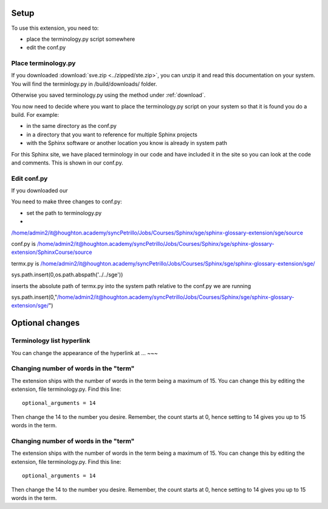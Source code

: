 
.. _setup:

*****************************
Setup
*****************************

To use this extension, you need to:

* place the terminology.py script somewhere
* edit the conf.py 

Place terminology.py
============================

If you downloaded :download:`sve.zip <../zipped/ste.zip>`, you can unzip it and read this documentation on your system. You will find the terminlogy.py in /build/downloads/ folder. 

Otherwise you saved terminology.py using the method under :ref:`download`. 

You now need to decide where you want to place the terminology.py script on your system so that it is found you do a build. For example:

* in the same directory as the conf.py
* in a directory that you want to reference for multiple Sphinx projects
* with the Sphinx software or another location you know is already in system path

For this Sphinx site, we have placed terminology in our code and have included it in the site so you can look at the code and comments. This is shown in our conf.py. 



Edit conf.py
=======================

If you downloaded our

You need to make three changes to conf.py:

* set the path to terminology.py
* 








/home/admin2/it@houghton.academy/syncPetrillo/Jobs/Courses/Sphinx/sge/sphinx-glossary-extension/sge/source


conf.py is /home/admin2/it@houghton.academy/syncPetrillo/Jobs/Courses/Sphinx/sge/sphinx-glossary-extension/SphinxCourse/source

termx.py is /home/admin2/it@houghton.academy/syncPetrillo/Jobs/Courses/Sphinx/sge/sphinx-glossary-extension/sge/

sys.path.insert(0,os.path.abspath('../../sge'))

inserts the absolute path of termx.py into the system path relative to the conf.py we are running


sys.path.insert(0,"/home/admin2/it@houghton.academy/syncPetrillo/Jobs/Courses/Sphinx/sge/sphinx-glossary-extension/sge/")


**********************
Optional changes
**********************

Terminology list hyperlink
======================================

You can change the appearance of the hyperlink at ... ~~~


.. _moreWords:

Changing number of words in the "term"
===========================================

The extension ships with the number of words in the term being a maximum of 15. You can change this by editing the extension, file terminology.py. Find this line::

   optional_arguments = 14

Then change the 14 to the number you desire. Remember, the count starts at 0, hence setting to 14 gives you up to 15 words in the term.



.. _moreWords:

Changing number of words in the "term"
===========================================

The extension ships with the number of words in the term being a maximum of 15. You can change this by editing the extension, file terminology.py. Find this line::

   optional_arguments = 14

Then change the 14 to the number you desire. Remember, the count starts at 0, hence setting to 14 gives you up to 15 words in the term.



